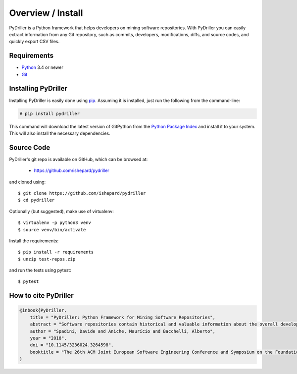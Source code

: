 .. _intro_toplevel:

==================
Overview / Install
==================

PyDriller is a Python framework that helps developers on mining software repositories. With PyDriller you can easily extract information from any Git repository, such as commits, developers, modifications, diffs, and source codes, and quickly export CSV files.

.. image:: mygif.*

Requirements
============

* `Python`_ 3.4 or newer
* `Git`_

.. _Python: https://www.python.org
.. _Git: https://git-scm.com/

Installing PyDriller
====================

Installing PyDriller is easily done using `pip`_. Assuming it is installed, just run the following from the command-line:

.. _pip: https://pip.pypa.io/en/latest/installing.html

.. sourcecode:: none

    # pip install pydriller


This command will download the latest version of GitPython from the
`Python Package Index <http://pypi.python.org/pypi/GitPython>`_ and install it
to your system. This will also install the necessary dependencies.


Source Code
===========

PyDriller's git repo is available on GitHub, which can be browsed at:

 * https://github.com/ishepard/pydriller

and cloned using::

    $ git clone https://github.com/ishepard/pydriller
    $ cd pydriller

Optionally (but suggested), make use of virtualenv::
    
    $ virtualenv -p python3 venv
    $ source venv/bin/activate

Install the requirements::
    
    $ pip install -r requirements
    $ unzip test-repos.zip

and run the tests using pytest::

    $ pytest

How to cite PyDriller
=====================

.. sourcecode:: none

    @inbook{PyDriller,
        title = "PyDriller: Python Framework for Mining Software Repositories",
        abstract = "Software repositories contain historical and valuable information about the overall development of software systems. Mining software repositories (MSR) is nowadays considered one of the most interesting growing fields within software engineering. MSR focuses on extracting and analyzing data available in software repositories to uncover interesting, useful, and actionable information about the system. Even though MSR plays an important role in software engineering research, few tools have been created and made public to support developers in extracting information from Git repository. In this paper, we present PyDriller, a Python Framework that eases the process of mining Git. We compare our tool against the state-of-the-art Python Framework GitPython, demonstrating that PyDriller can achieve the same results with, on average, 50% less LOC and significantly lower complexity.URL: https://github.com/ishepard/pydrillerMaterials: https://doi.org/10.5281/zenodo.1327363Pre-print: https://doi.org/10.5281/zenodo.1327411",
        author = "Spadini, Davide and Aniche, Maurício and Bacchelli, Alberto",
        year = "2018",
        doi = "10.1145/3236024.3264598",
        booktitle = "The 26th ACM Joint European Software Engineering Conference and Symposium on the Foundations of Software Engineering (ESEC/FSE)",
    }


